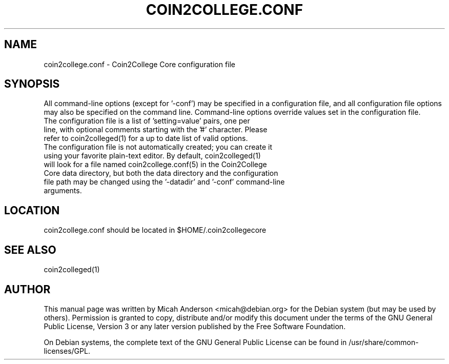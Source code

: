 .TH COIN2COLLEGE.CONF "5" "January 2018" "coin2college.conf 0.12"
.SH NAME
coin2college.conf \- Coin2College Core configuration file
.SH SYNOPSIS
All command-line options (except for '\-conf') may be specified in a configuration file, and all configuration file options may also be specified on the command line. Command-line options override values set in the configuration file.
.TP
The configuration file is a list of 'setting=value' pairs, one per line, with optional comments starting with the '#' character. Please refer to coin2colleged(1) for a up to date list of valid options.
.TP
The configuration file is not automatically created; you can create it using your favorite plain-text editor. By default, coin2colleged(1) will look for a file named coin2college.conf(5) in the Coin2College Core data directory, but both the data directory and the configuration file path may be changed using the '\-datadir' and '\-conf' command-line arguments.
.SH LOCATION
coin2college.conf should be located in $HOME/.coin2collegecore

.SH "SEE ALSO"
coin2colleged(1)
.SH AUTHOR
This manual page was written by Micah Anderson <micah@debian.org> for the Debian system (but may be used by others). Permission is granted to copy, distribute and/or modify this document under the terms of the GNU General Public License, Version 3 or any later version published by the Free Software Foundation.

On Debian systems, the complete text of the GNU General Public License can be found in /usr/share/common-licenses/GPL.

